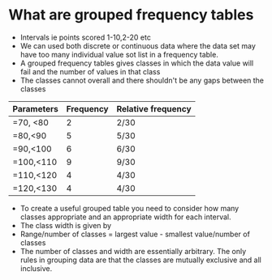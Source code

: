 * What are grouped frequency tables
:PROPERTIES:
:CUSTOM_ID: what-are-grouped-frequency-tables
:END:
- Intervals ie points scored 1-10,2-20 etc
- We can used both discrete or continuous data where the data set may
  have too many individual value sot list in a frequency table.
- A grouped frequency tables gives classes in which the data value will
  fail and the number of values in that class
- The classes cannot overall and there shouldn't be any gaps between the
  classes

| Parameters | Frequency | Relative frequency |
|------------+-----------+--------------------|
| =70, <80   | 2         | 2/30               |
| =80,<90    | 5         | 5/30               |
| =90,<100   | 6         | 6/30               |
| =100,<110  | 9         | 9/30               |
| =110,<120  | 4         | 4/30               |
| =120,<130  | 4         | 4/30               |

- To create a useful grouped table you need to consider how many classes
  appropriate and an appropriate width for each interval.
- The class width is given by
- Range/number of classes = largest value - smallest value/number of
  classes
- The number of classes and width are essentially arbitrary. The only
  rules in grouping data are that the classes are mutually exclusive and
  all inclusive.

